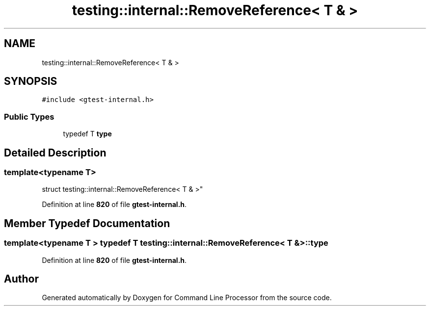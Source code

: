 .TH "testing::internal::RemoveReference< T & >" 3 "Mon Nov 8 2021" "Version 0.2.3" "Command Line Processor" \" -*- nroff -*-
.ad l
.nh
.SH NAME
testing::internal::RemoveReference< T & >
.SH SYNOPSIS
.br
.PP
.PP
\fC#include <gtest\-internal\&.h>\fP
.SS "Public Types"

.in +1c
.ti -1c
.RI "typedef T \fBtype\fP"
.br
.in -1c
.SH "Detailed Description"
.PP 

.SS "template<typename T>
.br
struct testing::internal::RemoveReference< T & >"
.PP
Definition at line \fB820\fP of file \fBgtest\-internal\&.h\fP\&.
.SH "Member Typedef Documentation"
.PP 
.SS "template<typename T > typedef T \fBtesting::internal::RemoveReference\fP< T & >::\fBtype\fP"

.PP
Definition at line \fB820\fP of file \fBgtest\-internal\&.h\fP\&.

.SH "Author"
.PP 
Generated automatically by Doxygen for Command Line Processor from the source code\&.
